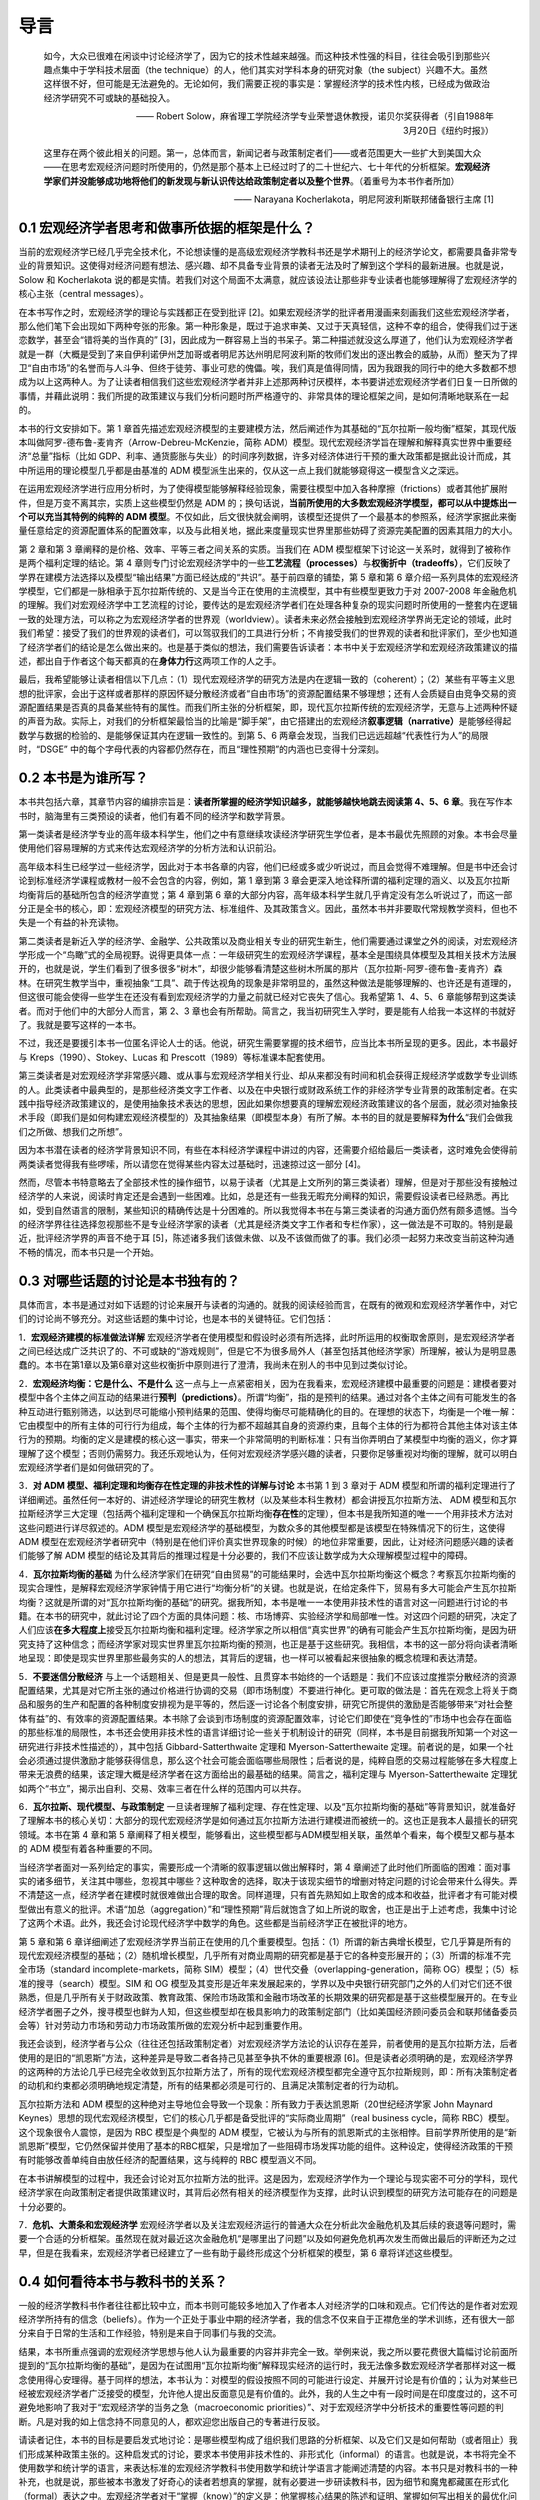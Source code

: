 导言
====

    如今，大众已很难在闲谈中讨论经济学了，因为它的技术性越来越强。而这种技术性强的科目，往往会吸引到那些兴趣点集中于学科技术层面（the
    technique）的人，他们其实对学科本身的研究对象（the
    subject）兴趣不大。虽然这样很不好，但可能是无法避免的。无论如何，我们需要正视的事实是：掌握经济学的技术性内核，已经成为做政治经济学研究不可或缺的基础投入。

    —— Robert
    Solow，麻省理工学院经济学专业荣誉退休教授，诺贝尔奖获得者（引自1988年3月20日《纽约时报》）

    这里存在两个彼此相关的问题。第一，总体而言，新闻记者与政策制定者们——或者范围更大一些扩大到美国大众——在思考宏观经济问题时所使用的，仍然是那个基本上已经过时了的二十世纪六、七十年代的分析框架。\ **宏观经济学家们并没能够成功地将他们的新发现与新认识传达给政策制定者以及整个世界**\ 。（着重号为本书作者所加）

    —— Narayana Kocherlakota，明尼阿波利斯联邦储备银行主席 [1]

0.1 宏观经济学者思考和做事所依据的框架是什么？
----------------------------------------------

当前的宏观经济学已经几乎完全技术化，不论想读懂的是高级宏观经济学教科书还是学术期刊上的经济学论文，都需要具备非常专业的背景知识。这使得对经济问题有想法、感兴趣、却不具备专业背景的读者无法及时了解到这个学科的最新进展。也就是说，Solow
和 Kocherlakota
说的都是实情。若我们对这个局面不太满意，就应该设法让那些非专业读者也能够理解得了宏观经济学的核心主张（central
messages）。

在本书写作之时，宏观经济学的理论与实践都正在受到批评
[2]。如果宏观经济学的批评者用漫画来刻画我们这些宏观经济学者，那么他们笔下会出现如下两种夸张的形象。第一种形象是，既过于追求审美、又过于天真轻信，这种不幸的组合，使得我们过于迷恋数学，甚至会“错将美的当作真的”
[3]，因此成为一群容易上当的书呆子。第二种描述就没这么厚道了，他们认为宏观经济学者就是一群（大概是受到了来自伊利诺伊州芝加哥或者明尼苏达州明尼阿波利斯的牧师们发出的逐出教会的威胁，从而）整天为了捍卫“自由市场”的名誉而与人斗争、但终于徒劳、事业可悲的傀儡。唉，我们真是值得同情，因为我跟我的同行中的绝大多数都不想成为以上这两种人。为了让读者相信我们这些宏观经济学者并非上述那两种讨厌模样，本书要讲述宏观经济学者们日复一日所做的事情，并藉此说明：我们所提的政策建议与我们分析问题时所严格遵守的、非常具体的理论框架之间，是如何清晰地联系在一起的。

本书的行文安排如下。第 1
章首先描述宏观经济模型的主要建模方法，然后阐述作为其基础的“瓦尔拉斯一般均衡”框架，其现代版本叫做阿罗-德布鲁-麦肯齐（Arrow-Debreu-McKenzie，简称
ADM）模型。现代宏观经济学旨在理解和解释真实世界中重要经济“总量”指标（比如
GDP、利率、通货膨胀与失业）的时间序列数据，许多对经济体进行干预的重大政策都是据此设计而成，其中所运用的理论模型几乎都是由基准的
ADM 模型派生出来的，仅从这一点上我们就能够窥得这一模型含义之深远。

在运用宏观经济学进行应用分析时，为了使得模型能够解释经验现象，需要往模型中加入各种摩擦（frictions）或者其他扩展附件，但是万变不离其宗，实质上这些模型仍然是
ADM
的；换句话说，\ **当前所使用的大多数宏观经济学模型，都可以从中提炼出一个可以充当其特例的纯粹的
ADM
模型**\ 。不仅如此，后文很快就会阐明，该模型还提供了一个最基本的参照系，经济学家据此来衡量任意给定的资源配置体系的配置效率，以及与此相关地，据此来度量现实世界里那些妨碍了资源完美配置的因素其阻力的大小。

第 2 章和第 3 章阐释的是价格、效率、平等三者之间关系的实质。当我们在 ADM
模型框架下讨论这一关系时，就得到了被称作是两个福利定理的结论。第 4
章则专门讨论宏观经济学中的一些\ **工艺流程（processes）**\ 与\ **权衡折中（tradeoffs）**\ ，它们反映了学界在建模方法选择以及模型“输出结果”方面已经达成的“共识”。基于前四章的铺垫，第
5 章和第 6
章介绍一系列具体的宏观经济学模型，它们都是一脉相承于瓦尔拉斯传统的、又是当今正在使用的主流模型，其中有些模型更致力于对
2007-2008
年金融危机的理解。我们对宏观经济学中工艺流程的讨论，要传达的是宏观经济学者们在处理各种复杂的现实问题时所使用的一整套内在逻辑一致的处理方法，可以称之为宏观经济学者的世界观（worldview）。读者未来必然会接触到宏观经济学界尚无定论的领域，此时我们希望：接受了我们的世界观的读者们，可以驾驭我们的工具进行分析；不肯接受我们的世界观的读者和批评家们，至少也知道了经济学者们的结论是怎么做出来的。也是基于类似的想法，我们需要告诉读者：本书中关于宏观经济学和宏观经济政策建议的描述，都出自于作者这个每天都真的在\ **身体力行**\ 这两项工作的人之手。

最后，我希望能够让读者相信以下几点：（1）现代宏观经济学的研究方法是内在逻辑一致的（coherent）；（2）某些有平等主义思想的批评家，会出于这样或者那样的原因怀疑分散经济或者“自由市场”的资源配置结果不够理想；还有人会质疑自由竞争交易的资源配置结果是否真的具备某些特有的属性。而我们所主张的分析框架，即，现代瓦尔拉斯传统的宏观经济学，无意与上述两种怀疑的声音为敌。实际上，对我们的分析框架最恰当的比喻是“脚手架”，由它搭建出的宏观经济\ **叙事逻辑（narrative）**\ 是能够经得起数学与数据的检验的、是能够保证其内在逻辑一致性的。到第
5、6 两章会发现，当我们已远远超越“代表性行为人”的局限时，“DSGE”
中的每个字母代表的内容都仍然存在，而且“理性预期”的内涵也已变得十分深刻。

0.2 本书是为谁所写？
--------------------

本书共包括六章，其章节内容的编排宗旨是：\ **读者所掌握的经济学知识越多，就能够越快地跳去阅读第
4、5、6
章**\ 。我在写作本书时，脑海里有三类预设的读者，他们有着不同的经济学和数学背景。

第一类读者是经济学专业的高年级本科学生，他们之中有意继续攻读经济学研究生学位者，是本书最优先照顾的对象。本书会尽量使用他们容易理解的方式来传达宏观经济学的分析方法和认识前沿。

高年级本科生已经学过一些经济学，因此对于本书各章的内容，他们已经或多或少听说过，而且会觉得不难理解。但是书中还会讨论到标准经济学课程或教材一般不会包含的内容，例如，第
1 章到第 3
章会更深入地诠释所谓的福利定理的涵义、以及瓦尔拉斯均衡背后的基础所包含的经济学直觉；第
4 章到第 6
章的大部分内容，高年级本科学生就几乎肯定没有怎么听说过了，而这一部分正是全书的核心，即：宏观经济模型的研究方法、标准组件、及其政策含义。因此，虽然本书并非要取代常规教学资料，但也不失是一个有益的补充读物。

第二类读者是新近入学的经济学、金融学、公共政策以及商业相关专业的研究生新生，他们需要通过课堂之外的阅读，对宏观经济学形成一个“鸟瞰”式的全局视野。说得更具体一点：一年级研究生的宏观经济学课程，基本全是围绕具体模型及其相关技术方法展开的，也就是说，学生们看到了很多很多“树木”，却很少能够看清楚这些树木所属的那片（瓦尔拉斯-阿罗-德布鲁-麦肯齐）森林。在研究生教学当中，重视抽象“工具”、疏于传达视角的现象是非常明显的，虽然这种做法是能够理解的、也许还是有道理的，但这很可能会使得一些学生在还没有看到宏观经济学的力量之前就已经对它丧失了信心。我希望第
1、4、5、6 章能够帮到这类读者。而对于他们中的大部分人而言，第 2、3
章也会有所帮助。简言之，我当初研究生入学时，要是能有人给我一本这样的书就好了。我就是要写这样的一本书。

不过，我还是要援引本书一位匿名评论人士的话。他说，研究生需要掌握的技术细节，应当比本书所呈现的更多。因此，本书最好与
Kreps（1990）、Stokey、Lucas 和 Prescott（1989）等标准课本配套使用。

第三类读者是对宏观经济学非常感兴趣、或从事与宏观经济学相关行业、却从来都没有时间和机会获得正规经济学或数学专业训练的人。此类读者中最典型的，是那些经济类文字工作者、以及在中央银行或财政系统工作的非经济学专业背景的政策制定者。在实践中指导经济政策建议的，是使用抽象技术表达的思想，因此如果你想要真的理解宏观经济政策建议的各个层面，就必须对抽象技术手段（即我们是如何构建宏观经济模型的）及其抽象结果（即模型本身）有所了解。本书的目的就是要解释\ **为什么**\ “我们会做我们之所做、想我们之所想”。

因为本书潜在读者的经济学背景知识不同，有些在本科经济学课程中讲过的内容，还需要介绍给最后一类读者，这时难免会使得前两类读者觉得我有些啰嗦，所以请您在觉得某些内容太过基础时，迅速掠过这一部分
[4]。

然而，尽管本书特意略去了全部技术性的操作细节，以易于读者（尤其是上文所列的第三类读者）理解，但是对于那些没有接触过经济学的人来说，阅读时肯定还是会遇到一些困难。比如，总是还有一些我无暇充分阐释的知识，需要假设读者已经熟悉。再比如，受到自然语言的限制，某些知识的精确传达是十分困难的。所以我觉得本书在与第三类读者的沟通方面仍然有颇多遗憾。当今的经济学界往往选择忽视那些不是专业经济学家的读者（尤其是经济类文字工作者和专栏作家），这一做法是不可取的。特别是最近，批评经济学界的声音不绝于耳
[5]，陈述诸多我们该做未做、以及不该做而做了的事。我们必须一起努力来改变当前这种沟通不畅的情况，而本书只是一个开始。

0.3 对哪些话题的讨论是本书独有的？
----------------------------------

具体而言，本书是通过对如下话题的讨论来展开与读者的沟通的。就我的阅读经验而言，在既有的微观和宏观经济学著作中，对它们的讨论尚不够充分。对这些话题的集中讨论，也是本书的关键特征。它们包括：

1．\ **宏观经济建模的标准做法详解**
宏观经济学者在使用模型和假设时必须有所选择，此时所运用的权衡取舍原则，是宏观经济学者之间已经达成广泛共识了的、不可或缺的“游戏规则”，但是它不为很多局外人（甚至包括其他经济学家）所理解，被认为是明显愚蠢的。本书在第1章以及第6章对这些权衡折中原则进行了澄清，我尚未在别人的书中见到过类似讨论。

2．\ **宏观经济均衡：它是什么、不是什么**
这一点与上一点紧密相关，因为在我看来，宏观经济建模中最重要的问题是：建模者要对模型中各个主体之间互动的结果进行\ **预判（predictions）**\ 。所谓“均衡”，指的是预判的结果。通过对各个主体之间有可能发生的各种互动进行甄别筛选，以达到尽可能缩小预判结果的范围、使得均衡尽可能精确化的目的。在理想的状态下，均衡是一个唯一解：它由模型中的所有主体的可行行为组成，每个主体的行为都不超越其自身的资源约束，且每个主体的行为都符合其他主体对该主体行为的预期。均衡的定义是建模的核心这一事实，带来一个非常简明的判断标准：只有当你弄明白了某模型中均衡的涵义，你才算理解了这个模型；否则仍需努力。我还乐观地认为，任何对宏观经济学感兴趣的读者，只要你足够重视对均衡的理解，就可以明白宏观经济学者们是如何做研究的了。

3．\ **对 ADM 模型、福利定理和均衡存在性定理的非技术性的详解与讨论**
本书第 1 到 3 章对于 ADM
模型和所谓的福利定理进行了详细阐述。虽然任何一本好的、讲述经济学理论的研究生教材（以及某些本科生教材）都会讲授瓦尔拉斯方法、
ADM
模型和瓦尔拉斯经济学三大定理（包括两个福利定理和一个确保瓦尔拉斯均衡\ **存在性**\ 的定理），但本书是我所知道的唯一一个用非技术方法对这些问题进行详尽叙述的。ADM
模型是宏观经济学的基础模型，为数众多的其他模型都是该模型在特殊情况下的衍生，这使得
ADM
模型在宏观经济学者研究中（特别是在他们评价真实世界现象的时候）的地位非常重要，因此，让对经济问题感兴趣的读者们能够了解
ADM
模型的结论及其背后的推理过程是十分必要的，我们不应该让数学成为大众理解模型过程中的障碍。

4．\ **瓦尔拉斯均衡的基础**
为什么经济学家们在研究“自由贸易”的可能结果时，会选中瓦尔拉斯均衡这个概念？考察瓦尔拉斯均衡的现实合理性，是解释宏观经济学家钟情于用它进行“均衡分析”的关键。也就是说，在给定条件下，贸易有多大可能会产生瓦尔拉斯均衡？这就是所谓的对“瓦尔拉斯均衡的基础”的研究。据我所知，本书是唯一一本使用非技术性的语言对这一问题进行讨论的书籍。在本书的研究中，就此讨论了四个方面的具体问题：核、市场博弈、实验经济学和局部唯一性。对这四个问题的研究，决定了人们应该\ **在多大程度上**\ 接受瓦尔拉斯均衡和福利定理。经济学家之所以相信“真实世界”的确有可能会产生瓦尔拉斯均衡，是因为研究支持了这种信念；而经济学家对现实世界里瓦尔拉斯均衡的预测，也正是基于这些研究。我相信，本书的这一部分将向读者清晰地呈现：即使是现实世界里那些最务实的人的想法，其背后的逻辑，也一样可以被看起来很抽象的概念梳理和表达清楚。

5．\ **不要迷信分散经济**
与上一个话题相关、但是更具一般性、且贯穿本书始终的一个话题是：我们不应该过度推崇分散经济的资源配置结果，尤其是对它所主张的通过价格进行协调的交易（即市场制度）不要进行神化。更可取的做法是：首先在观念上将关于商品和服务的生产和配置的各种制度安排视为是平等的，然后逐一讨论各个制度安排，研究它所提供的激励是否能够带来“对社会整体有益”的、有效率的资源配置结果。本书除了会谈到市场制度的资源配置效率，讨论它们即使在“竞争性的”市场中也会存在面临的那些标准的局限性，本书还会使用非技术性的语言详细讨论一些关于机制设计的研究（同样，本书是目前据我所知第一个对这一研究进行非技术性描述的），其中包括
Gibbard-Satterthwaite 定理和 Myerson-Satterthewaite
定理。前者说的是，如果一个社会必须通过提供激励才能够获得信息，那么这个社会可能会面临哪些局限性；后者说的是，纯粹自愿的交易过程能够在多大程度上带来无浪费的结果，该定理大概是经济学者在这方面给出的最基础的结果。简言之，福利定理与
Myerson-Satterthewaite
定理犹如两个“书立”，揭示出自利、交易、效率三者在什么样的范围内可以共存。

6．\ **瓦尔拉斯、现代模型、与政策制定**
一旦读者理解了福利定理、存在性定理、以及“瓦尔拉斯均衡的基础”等背景知识，就准备好了理解本书的核心关切：大部分的现代宏观经济学是如何通过瓦尔拉斯方法进行建模进而被统一的。这也正是我本人最擅长的研究领域。本书在第
4 章和第 5
章阐释了相关模型，能够看出，这些模型都与ADM模型相关联，虽然单个看来，每个模型又都与基本的
ADM 模型有着各种重要的不同。

当经济学者面对一系列给定的事实，需要形成一个清晰的叙事逻辑以做出解释时，第
4
章阐述了此时他们所面临的困难：面对事实的诸多细节，关注其中哪些，忽视其中哪些？这种取舍的选择，取决于该现实细节的增删对特定问题的讨论会带来什么得失。弄不清楚这一点，经济学者在建模时就很难做出合理的取舍。同样道理，只有首先熟知如上取舍的成本和收益，批评者才有可能对模型做出有意义的批评。术语“加总（aggregation）”和“理性预期”背后就饱含了如上所说的取舍，也正是出于上述考虑，我集中讨论了这两个术语。此外，我还会讨论现代经济学中数学的角色。这些都是当前经济学正在被批评的地方。

第 5 章和第 6
章详细阐述了宏观经济学界当前正在使用的几个重要模型。包括：（1）所谓的新古典增长模型，它几乎算是所有的现代宏观经济模型的基础；（2）随机增长模型，几乎所有对商业周期的研究都是基于它的各种变形展开的；（3）所谓的标准不完全市场（standard
incomplete-markets，简称
SIM）模型；（4）世代交叠（overlapping-generation，简称
OG）模型；（5）标准的搜寻（search）模型。SIM 和 OG
模型及其变形是近年来发展起来的，学界以及中央银行研究部门之外的人们对它们还不很熟悉，但是几乎所有关于财政政策、教育政策、保险市场政策和金融市场改革的长期效果的研究都是基于这些模型展开的。在专业经济学者圈子之外，搜寻模型也鲜为人知，但这些模型却在极具影响力的政策制定部门（比如美国经济顾问委员会和联邦储备委员会等）针对劳动力市场和劳动力市场政策所做的宏观分析中起到重要作用。

我还会谈到，经济学者与公众（往往还包括政策制定者）对宏观经济学方法论的认识存在差异，前者使用的是瓦尔拉斯方法，后者使用的是旧的“凯恩斯”方法，这种差异是导致二者各持己见甚至争执不休的重要根源
[6]。但是读者必须明确的是，宏观经济学界的这两种的方法论几乎已经完全收敛到瓦尔拉斯方法了，所有的现代宏观经济模型都完全遵守瓦尔拉斯规则，即：所有决策制定者的动机和约束都必须明确地规定清楚，所有的结果都必须是可行的、且满足决策制定者的行为动机。

瓦尔拉斯方法和 ADM
模型的这种绝对主导地位会导致一个现象：所有致力于表达凯恩斯（20世纪经济学家
John Maynard
Keynes）思想的现代宏观经济模型，它们的核心几乎都是备受批评的“实际商业周期”（real
business cycle，简称 RBC）模型。这个现象很令人震惊，是因为 RBC
模型是个典型的 ADM
模型，它被认为与所有的凯恩斯式的主张相悖。目前学界所使用的是“新凯恩斯”模型，它仍然保留并使用了基本的RBC框架，只是增加了一些阻碍市场发挥功能的组件。这种设定，使得经济政策的干预有时能够改善单纯自由放任经济的配置结果，这与纯粹的
RBC 模型涵义不同。

在本书讲解模型的过程中，我还会讨论对瓦尔拉斯方法的批评。这是因为，宏观经济学作为一个理论与现实密不可分的学科，现代经济学家在向政策制定者提供政策建议时，其背后必然有相关的经济模型作为支撑，此时认识到模型的研究方法可能存在的问题是十分必要的。

7．\ **危机、大萧条和宏观经济学**
宏观经济学者以及关注宏观经济运行的普通大众在分析此次金融危机及其后续的衰退等问题时，需要一个合适的分析框架。虽然现在就对最近这次金融危机“是哪里出了问题”以及如何避免危机再次发生而做出最后的评断还为之过早，但是在我看来，宏观经济学者已经建立了一些有助于最终形成这个分析框架的模型，第
6 章将详述这些模型。

0.4 如何看待本书与教科书的关系？
--------------------------------

一般的经济学教科书作者往往都比较中立，而本书则可能较多地加入了作者本人对经济学的口味和观点。它们传达的是作者对宏观经济学所持有的信念（beliefs）。作为一个正处于事业中期的经济学者，我的信念不仅来自于正襟危坐的学术训练，还有很大一部分来自于日常的生活和工作经验，特别是来自于同事们与我的交流。

结果，本书所重点强调的宏观经济学思想与他人认为最重要的内容并非完全一致。举例来说，我之所以要花费很大篇幅讨论前面所提到的“瓦尔拉斯均衡的基础”，是因为在试图用“瓦尔拉斯均衡”解释现实经济的运行时，我无法像多数宏观经济学者那样对这一概念使用得心安理得。基于同样的想法，本书认为：对模型的假设按照不同的可能进行设定、并展开讨论是有价值的；认为对某些已经被宏观经济学者广泛接受的模型，允许他人提出反面意见是有价值的。此外，我的人生之中有一段时间是在印度度过的，这不可避免地影响了我对于“宏观经济学的当务之急（macroeconomic
priorities）”、对于宏观经济学中分析技术的重要性等问题的判断。凡是对我的如上信念持不同意见的人，都欢迎您出版自己的专著进行反驳。

请读者记住，本书的目标是要启发式地讨论：是哪些模型构成了组织我们思路的分析框架、以及它们又是如何帮助（或者阻止）我们形成某种政策主张的。这种启发式的讨论，要求本书使用非技术性的、非形式化（informal）的语言。也就是说，本书将完全不使用数学和统计学的语言，来表达标准的宏观经济学教科书使用数学和统计学语言才能阐述清楚的内容。本书只是对教科书的一种补充，也就是说，那些被本书激发了好奇心的读者若想真的掌握，就有必要进一步研读教科书，因为细节和魔鬼都藏匿在形式化（formal）表达之中。宏观经济学者对于“掌握（know）”的定义是：他掌握核心结果的陈述和证明、掌握如何写出相关的最优化问题、并掌握如何求解出这些问题；如今，他还需要掌握如何在计算机上对这些问题进行模拟。宏观经济学家卢卡斯（Robert
E. Lucas
Jr.）说过：“经济理论其实是数学分析。数学分析之外的，都称不上经济理论，只能算是画图和交谈。(Economic
theory is mathematical analysis. Everything else is just pictures and
talk.)”
好吧，那么本书就\ **只能算是**\ 画图和交谈，但希望它们能够激起读者进一步去主动阅读教科书和做课后作业的兴致。
